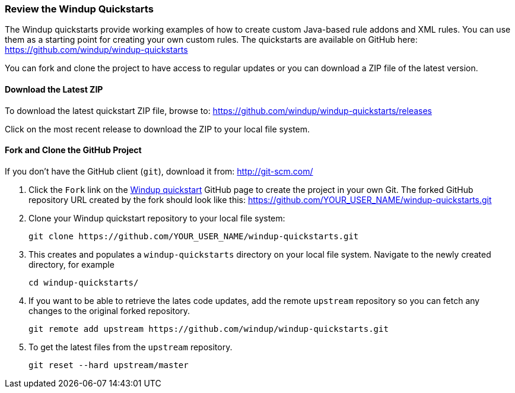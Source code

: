 === Review the Windup Quickstarts

The Windup quickstarts provide working examples of how to create custom Java-based rule addons and XML rules. You can use them as a starting point for creating your own custom rules. The quickstarts are available on GitHub here: https://github.com/windup/windup-quickstarts

You can fork and clone the project to have access to regular updates or you can download a ZIP file of the latest version.

==== Download the Latest ZIP

To download the latest quickstart ZIP file, browse to: https://github.com/windup/windup-quickstarts/releases

Click on the most recent release to download the ZIP to your local file system.

==== Fork and Clone the GitHub Project

If you don't have the GitHub client (`git`), download it from: <http://git-scm.com/>

. Click the `Fork` link on the https://github.com/windup/windup-quickstarts/[Windup quickstart] GitHub page to create the project in your own Git. The forked GitHub repository URL created by the fork should look like this: https://github.com/YOUR_USER_NAME/windup-quickstarts.git
. Clone your Windup quickstart repository to your local file system:
+
--------
git clone https://github.com/YOUR_USER_NAME/windup-quickstarts.git
--------
. This creates and populates a `windup-quickstarts` directory on your local file system. Navigate to the newly created directory, for example 
+
--------
cd windup-quickstarts/
--------
. If you want to be able to retrieve the lates code updates, add the remote `upstream` repository so you can fetch any changes to the original forked repository.
+
--------
git remote add upstream https://github.com/windup/windup-quickstarts.git
--------
. To get the latest files from the `upstream` repository.
+
--------
git reset --hard upstream/master
--------



